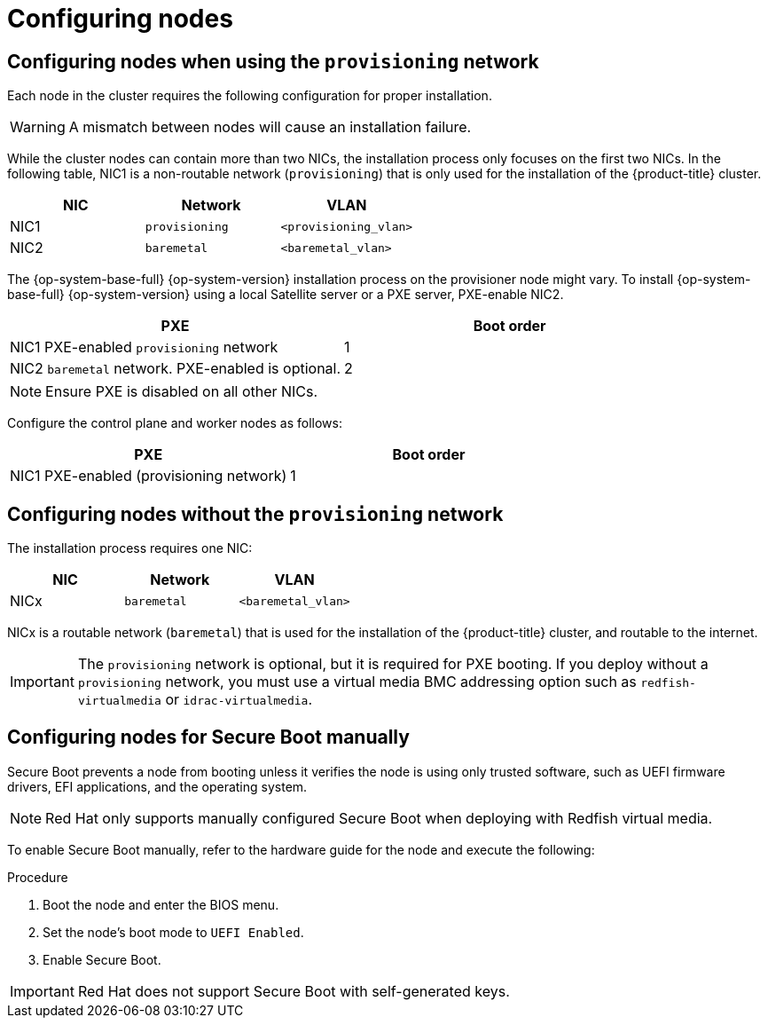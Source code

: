 // Module included in the following assemblies:
//
// * installing/installing_bare_metal/ipi/ipi-install-prerequisites.adoc

:_mod-docs-content-type: PROCEDURE
[id="configuring-nodes_{context}"]
= Configuring nodes

[discrete]
== Configuring nodes when using the `provisioning` network

Each node in the cluster requires the following configuration for proper installation.

[WARNING]
====
A mismatch between nodes will cause an installation failure.
====

While the cluster nodes can contain more than two NICs, the installation process only focuses on the first two NICs. In the following table, NIC1 is a non-routable network (`provisioning`) that is only used for the installation of the {product-title} cluster.

[options="header"]
|===
|NIC |Network |VLAN
| NIC1 | `provisioning` | `<provisioning_vlan>`
| NIC2 | `baremetal` | `<baremetal_vlan>`
|===

ifndef::openshift-origin[The {op-system-base-full} {op-system-version} installation process on the provisioner node might vary. To install {op-system-base-full} {op-system-version} using a local Satellite server or a PXE server, PXE-enable NIC2.]
ifdef::openshift-origin[The {op-system-first} installation process on the provisioner node might vary. To install {op-system} using a local Satellite server or a PXE server, PXE-enable NIC2.]

[options="header"]
|===
|PXE |Boot order
| NIC1 PXE-enabled `provisioning` network | 1
| NIC2 `baremetal` network. PXE-enabled is optional. | 2
|===

[NOTE]
====
Ensure PXE is disabled on all other NICs.
====

Configure the control plane and worker nodes as follows:

[options="header"]
|===
|PXE | Boot order
| NIC1 PXE-enabled (provisioning network) | 1
|===

[discrete]
== Configuring nodes without the `provisioning` network

The installation process requires one NIC:

[options="header"]
|===
|NIC |Network |VLAN
| NICx | `baremetal` | `<baremetal_vlan>`
|===

NICx is a routable network (`baremetal`) that is used for the installation of the {product-title} cluster, and routable to the internet.

[IMPORTANT]
====
The `provisioning` network is optional, but it is required for PXE booting. If you deploy without a `provisioning` network, you must use a virtual media BMC addressing option such as `redfish-virtualmedia` or `idrac-virtualmedia`.
====

[id="configuring-nodes-for-secure-boot_{context}"]
[discrete]
== Configuring nodes for Secure Boot manually

Secure Boot prevents a node from booting unless it verifies the node is using only trusted software, such as UEFI firmware drivers, EFI applications, and the operating system.

[NOTE]
====
Red Hat only supports manually configured Secure Boot when deploying with Redfish virtual media.
====

To enable Secure Boot manually, refer to the hardware guide for the node and execute the following:

.Procedure
. Boot the node and enter the BIOS menu.
. Set the node's boot mode to `UEFI Enabled`.
. Enable Secure Boot.

[IMPORTANT]
====
Red Hat does not support Secure Boot with self-generated keys.
====
